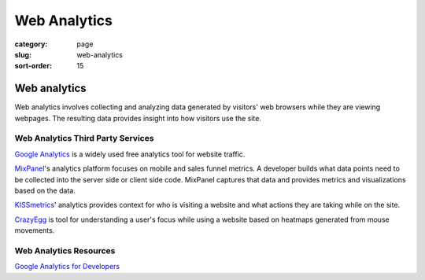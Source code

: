 =============
Web Analytics
=============

:category: page
:slug: web-analytics
:sort-order: 15

----------------
Web analytics
----------------
Web analytics involves collecting and analyzing data generated by visitors' 
web browsers while they are viewing webpages. The resulting data provides
insight into how visitors use the site.


Web Analytics Third Party Services
----------------------------------
`Google Analytics <http://www.google.com/analytics/>`_ is a widely used
free analytics tool for website traffic.

`MixPanel <https://mixpanel.com/>`_'s analytics platform focuses on mobile
and sales funnel metrics. A developer builds what data points need to be
collected into the server side or client side code. MixPanel captures that
data and provides metrics and visualizations based on the data.

`KISSmetrics <https://www.kissmetrics.com/>`_' analytics provides context
for who is visiting a website and what actions they are taking while on
the site.

`CrazyEgg <http://www.crazyegg.com/>`_ is tool for understanding a
user's focus while using a website based on heatmaps generated from mouse 
movements. 

Web Analytics Resources
-----------------------
`Google Analytics for Developers <http://blog.arkency.com/2012/12/google-analytics-for-developers/>`_


